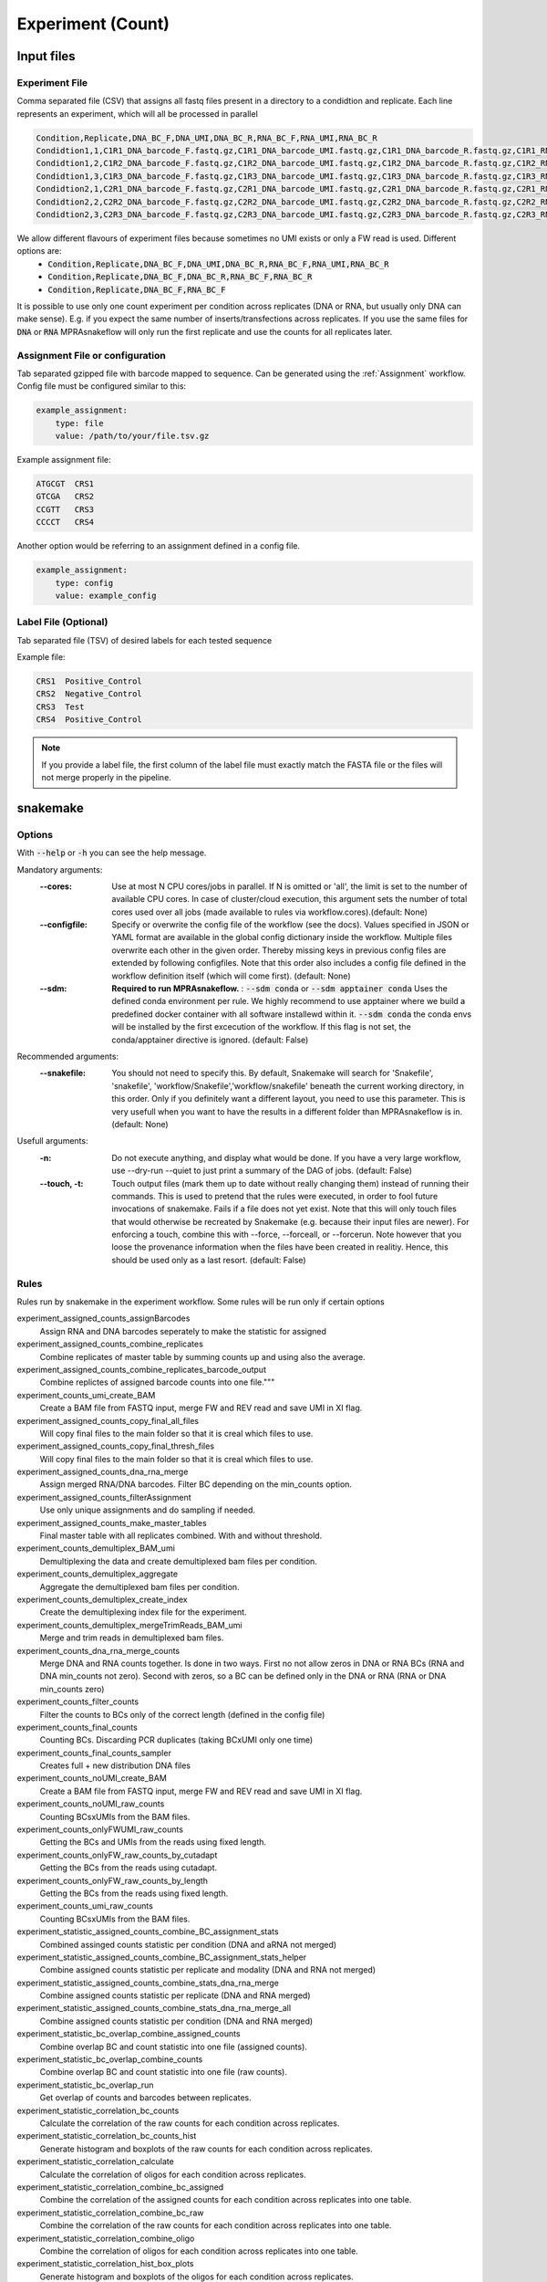 .. _Experiment:

=====================
Experiment (Count)
=====================

.. image:: MPRAsnakeflow_experiment_overview.png

Input files
===============

Experiment File
---------------
Comma separated file (CSV) that assigns all fastq files present in a directory to a condidtion and replicate. Each line represents an experiment, which will all be processed in parallel


.. code-block:: text

    Condition,Replicate,DNA_BC_F,DNA_UMI,DNA_BC_R,RNA_BC_F,RNA_UMI,RNA_BC_R
    Condidtion1,1,C1R1_DNA_barcode_F.fastq.gz,C1R1_DNA_barcode_UMI.fastq.gz,C1R1_DNA_barcode_R.fastq.gz,C1R1_RNA_barcode_F.fastq.gz,C1R1_RNA_barcode_UMI.fastq.gz,C1R1_RNA_barcode_R.fastq.gz
    Condidtion1,2,C1R2_DNA_barcode_F.fastq.gz,C1R2_DNA_barcode_UMI.fastq.gz,C1R2_DNA_barcode_R.fastq.gz,C1R2_RNA_barcode_F.fastq.gz,C1R2_RNA_barcode_UMI.fastq.gz,C1R2_RNA_barcode_R.fastq.gz
    Condidtion1,3,C1R3_DNA_barcode_F.fastq.gz,C1R3_DNA_barcode_UMI.fastq.gz,C1R3_DNA_barcode_R.fastq.gz,C1R3_RNA_barcode_F.fastq.gz,C1R3_RNA_barcode_UMI.fastq.gz,C1R3_RNA_barcode_R.fastq.gz
    Condidtion2,1,C2R1_DNA_barcode_F.fastq.gz,C2R1_DNA_barcode_UMI.fastq.gz,C2R1_DNA_barcode_R.fastq.gz,C2R1_RNA_barcode_F.fastq.gz,C2R1_RNA_barcode_UMI.fastq.gz,C2R1_RNA_barcode_R.fastq.gz
    Condidtion2,2,C2R2_DNA_barcode_F.fastq.gz,C2R2_DNA_barcode_UMI.fastq.gz,C2R2_DNA_barcode_R.fastq.gz,C2R2_RNA_barcode_F.fastq.gz,C2R2_RNA_barcode_UMI.fastq.gz,C2R2_RNA_barcode_R.fastq.gz
    Condidtion2,3,C2R3_DNA_barcode_F.fastq.gz,C2R3_DNA_barcode_UMI.fastq.gz,C2R3_DNA_barcode_R.fastq.gz,C2R3_RNA_barcode_F.fastq.gz,C2R3_RNA_barcode_UMI.fastq.gz,C2R3_RNA_barcode_R.fastq.gz
    

We allow different flavours of experiment files because sometimes no UMI exists or only a FW read is used. Different options are:
    * :code:`Condition,Replicate,DNA_BC_F,DNA_UMI,DNA_BC_R,RNA_BC_F,RNA_UMI,RNA_BC_R`
    * :code:`Condition,Replicate,DNA_BC_F,DNA_BC_R,RNA_BC_F,RNA_BC_R`
    * :code:`Condition,Replicate,DNA_BC_F,RNA_BC_F`


It is possible to use only one count experiment per condition across replicates (DNA or RNA, but usually only DNA can make sense). E.g. if you expect the same number of inserts/transfections across replicates. If you use the same files for :code:`DNA` or :code:`RNA` MPRAsnakeflow will only run the first replicate and use the counts for all replicates later.


Assignment File or configuration
--------------------------------
Tab separated gzipped file with barcode mapped to sequence. Can be generated using the :ref:`Assignment` workflow. Config file must be configured similar to this:

.. code-block:: yaml

    example_assignment:
        type: file
        value: /path/to/your/file.tsv.gz

Example assignment file:

.. code-block:: text

    ATGCGT  CRS1
    GTCGA   CRS2
    CCGTT   CRS3
    CCCCT   CRS4

Another option would be referring to an assignment defined in a config file.

.. code-block:: yaml

    example_assignment:
        type: config
        value: example_config

Label File (Optional)
---------------------
Tab separated file (TSV) of desired labels for each tested sequence

Example file:

.. code-block:: text

    CRS1  Positive_Control
    CRS2  Negative_Control
    CRS3  Test
    CRS4  Positive_Control

.. note:: If you provide a label file, the first column of the label file must exactly match the FASTA file or the files will not merge properly in the pipeline.


snakemake
============================
 
Options
---------------

With :code:`--help` or :code:`-h` you can see the help message.

Mandatory arguments:
  :\-\-cores:                 
    Use at most N CPU cores/jobs in parallel. If N is omitted or 'all', the limit is set to the number of available CPU cores. In case of cluster/cloud execution, this argument sets the number of total cores used over all jobs (made available to rules via workflow.cores).(default: None)
  :\-\-configfile:
    Specify or overwrite the config file of the workflow (see the docs). Values specified in JSON or YAML format are available in the global config dictionary inside the workflow. Multiple files overwrite each other in the given order. Thereby missing keys in previous config files are extended by following configfiles. Note that this order also includes a config file defined in the workflow definition itself (which will come first). (default: None)
  :\-\-sdm:             
    **Required to run MPRAsnakeflow.** : :code:`--sdm conda` or :code:`--sdm apptainer conda` Uses the defined conda environment per rule. We highly recommend to use apptainer where we build a predefined docker container with all software installewd within it. :code:`--sdm conda` the conda envs will be installed by the first excecution of the workflow. If this flag is not set, the conda/apptainer directive is ignored. (default: False)
Recommended arguments:
  :\-\-snakefile:             
    You should not need to specify this. By default, Snakemake will search for 'Snakefile', 'snakefile', 'workflow/Snakefile','workflow/snakefile' beneath the current working directory, in this order. Only if you definitely want a different layout, you need to use this parameter. This is very usefull when you want to have the results in a different folder than MPRAsnakeflow is in. (default: None)
Usefull arguments:
  :-n:                      
    Do not execute anything, and display what would be done. If you have a very large workflow, use --dry-run --quiet to just print a summary of the DAG of jobs. (default: False)                                                       
  :\-\-touch, -t:             
    Touch output files (mark them up to date without really changing them) instead of running their commands. This is used to pretend that the rules were executed, in order to fool future invocations of snakemake. Fails if a file does not yet exist. Note that this will only touch files that would otherwise be recreated by Snakemake (e.g. because their input files are newer). For enforcing a touch, combine this with --force, --forceall, or --forcerun. Note however that you loose the provenance information when the files have been created in realitiy. Hence, this should be used only as a last resort. (default: False)


Rules
---------

Rules run by snakemake in the experiment workflow. Some rules will be run only if certain options

experiment_assigned_counts_assignBarcodes 
  Assign RNA and DNA barcodes seperately to make the statistic for assigned
experiment_assigned_counts_combine_replicates
  Combine replicates of master table by summing counts up and using also the average.
experiment_assigned_counts_combine_replicates_barcode_output
  Combine replictes of assigned barcode counts into one file."""
experiment_counts_umi_create_BAM
  Create a BAM file from FASTQ input, merge FW and REV read and save UMI in XI flag.
experiment_assigned_counts_copy_final_all_files
  Will copy final files to the main folder so that it is creal which files to use.
experiment_assigned_counts_copy_final_thresh_files
  Will copy final files to the main folder so that it is creal which files to use.
experiment_assigned_counts_dna_rna_merge
  Assign merged RNA/DNA barcodes. Filter BC depending on the min_counts option.
experiment_assigned_counts_filterAssignment
  Use only unique assignments and do sampling if needed.
experiment_assigned_counts_make_master_tables
  Final master table with all replicates combined. With and without threshold.
experiment_counts_demultiplex_BAM_umi
  Demultiplexing the data and create demultiplexed bam files per condition.
experiment_counts_demultiplex_aggregate
  Aggregate the demultiplexed bam files per condition.
experiment_counts_demultiplex_create_index
  Create the demultiplexing index file for the experiment.
experiment_counts_demultiplex_mergeTrimReads_BAM_umi
  Merge and trim reads in demultiplexed bam files.
experiment_counts_dna_rna_merge_counts
  Merge DNA and RNA counts together. Is done in two ways. First no not allow zeros in DNA or RNA BCs (RNA and DNA min_counts not zero). Second with zeros, so a BC can be defined only in the DNA or RNA (RNA or DNA min_counts zero)
experiment_counts_filter_counts
  Filter the counts to BCs only of the correct length (defined in the config file)
experiment_counts_final_counts
  Counting BCs. Discarding PCR duplicates (taking BCxUMI only one time)
experiment_counts_final_counts_sampler
  Creates full + new distribution DNA files
experiment_counts_noUMI_create_BAM
  Create a BAM file from FASTQ input, merge FW and REV read and save UMI in XI flag.
experiment_counts_noUMI_raw_counts
  Counting BCsxUMIs from the BAM files.
experiment_counts_onlyFWUMI_raw_counts
  Getting the BCs and UMIs from the reads using fixed length.
experiment_counts_onlyFW_raw_counts_by_cutadapt
  Getting the BCs from the reads using cutadapt.
experiment_counts_onlyFW_raw_counts_by_length
  Getting the BCs from the reads using fixed length.
experiment_counts_umi_raw_counts
  Counting BCsxUMIs from the BAM files.
experiment_statistic_assigned_counts_combine_BC_assignment_stats
  Combined assinged counts statistic per condition (DNA and aRNA not merged)
experiment_statistic_assigned_counts_combine_BC_assignment_stats_helper
  Combine assigned counts statistic per replicate and modality (DNA and RNA not merged)
experiment_statistic_assigned_counts_combine_stats_dna_rna_merge
  Combine assigned counts statistic per replicate (DNA and RNA merged)
experiment_statistic_assigned_counts_combine_stats_dna_rna_merge_all
  Combine assigned counts statistic per condition (DNA and RNA merged)
experiment_statistic_bc_overlap_combine_assigned_counts
  Combine overlap BC and count statistic into one file (assigned counts).
experiment_statistic_bc_overlap_combine_counts
  Combine overlap BC and count statistic into one file (raw counts).
experiment_statistic_bc_overlap_run
  Get overlap of counts and barcodes between replicates.
experiment_statistic_correlation_bc_counts
  Calculate the correlation of the raw counts for each condition across replicates.
experiment_statistic_correlation_bc_counts_hist
  Generate histogram and boxplots of the raw counts for each condition across replicates.
experiment_statistic_correlation_calculate
  Calculate the correlation of oligos for each condition across replicates.
experiment_statistic_correlation_combine_bc_assigned
  Combine the correlation of the assigned counts for each condition across replicates into one table.
experiment_statistic_correlation_combine_bc_raw
  Combine the correlation of the raw counts for each condition across replicates into one table.
experiment_statistic_correlation_combine_oligo
  Combine the correlation of oligos for each condition across replicates into one table.
experiment_statistic_correlation_hist_box_plots
  Generate histogram and boxplots of the oligos for each condition across replicates.
experiment_statistic_counts_BC_in_RNA_DNA
  Count the number of barcodes shared between RNA and DNA per condition and replicate.
experiment_statistic_counts_BC_in_RNA_DNA_merge
  Merge the shared barcodes statistic of all replicates and conditions into one table.
experiment_statistic_counts_barcode_base_composition
  Count the nucleotide composition of the barcodes per condition, replicate and DNA/RNA.
experiment_statistic_counts_final
  Combine the final count statistic of all replicates and conditions into one table.
experiment_statistic_counts_frequent_umis
  Count the 10 most frequent UMIs per condition, replicate and DNA/RNA.
experiment_statistic_counts_stats_merge
  Merge the count statistic of all replicates and conditions into one table.
experiment_statistic_counts_table
  Count statistic of barcodes and UMIs per condition, replicate and DNA/RNA.
experiment_statistic_quality_metric
  Quality metrics of the assignment run

  
Output
==========

The output can be found in the folder defined by the option :code:`results/experiments/`. It is structured in folders of the condition as

Files
-------------
Once the pipline is finished running then all the output files can be seen in the results folder. This pipline also generates a qc report. 
For more details, refer to the `HTML QC report <https://kircherlab.github.io/mprasnakeflow/experiment.html>`_.

File tree

.. code-block:: text

    experimet_name
      |-Condition
        |-allreps.tsv
        |-average_allreps.tsv
        |-HepG2_1_2_correlation.txt
        |-HepG2_1_2_DNA_pairwise.png
        |-HepG2_1_2_Ratio_pairwise.png
        |-HepG2_1_2_RNA_pairwise.png
        |-HepG2_barcodesPerInsert.png
            |-Reps
                |-HepG2_1_counts.tsv
                |-HepG2_1_counts.tsv.gz
                |-HepG2_1_DNA_counts_full.tsv
                |-HepG2_1_DNA_counts_full_samplingN.tsv
                |-HepG2_1_DNA_raw_counts.tsv.gz  
                |-HepG2_1_RNA_filtered_counts.tsv.gz
                |-HepG2_1_DNA_filtered_counts.tsv.gz
                |-HepG2_1_RNA_counts.tsv
                |-HepG2_1_RNA_raw_counts.tsv.gz

.. todo:: This is not the correct file tree for the experiment workflow

Files for each Condition
------------------------
allreps.tsv
  TSV of normalized DNA and RNA count, ratio, log2ratio, and number of observed barcodes for each condition, replicate, of every CRS
average_allreps.tsv
  mean ratio, log2 ratio, and observed barcodes per condidition normalized for all replicates
HepG2_1_2_correlation.txt
  correlation values for a condition and 2 replicates (ie: HepG2 replicate 1 vs replicate 2)
HepG2_1_2_DNA_pairwise.png
  Correlation plot of DNA counts condition vs two reps (ie: HepG2 replicate 1 vs replicate 2)
HepG2_1_2_Ratio_pairwise.png
  Correlation plot of normalized log2(RNA/DNA) condition vs two reps (ie: HepG2 replicate 1 vs replicate 2)
HepG2_1_2_RNA_pairwise.png
  Correlation plot of RNA counts condition vs two reps (ie: HepG2 replicate 1 vs replicate 2)
HepG2_barcodesPerInsert.png
  Histogram of number of barcodes detected per CRS
HepG2_group_barcodesPerInsert_box.png
  Boxplot of CRS normalized per insert, grouped by labels

.. todo:: These are not the correct files for each condition in the experiment workflow

Files for each replicate in each condition
-------------------------------------------
HepG2_1_counts.tsv  
  mean ratio, log2 ratio, and observed barcodes per condidition for each replicate
HepG2_1_counts.tsv.gz
  table of barcodes with DNA counts and RNA counts
HepG2_1_DNA_counts_full.tsv              
  table of barcodes with DNA counts
HepG2_1_DNA_counts_full_samplingN.tsv              
  table of barcodes with DNA counts with adjusted sampling.
HepG2_1_DNA_raw_counts.tsv.gz  
  table of barcodes, UMI, and DNA counts raw
HepG2_1_DNA_filtered_counts.tsv.gz  
  table of barcodes, UMI, and DNA counts raw, filtered for barcodes of correct length
HepG2_1_RNA_counts.tsv
  table of barcodes with RNA counts
HepG2_1_RNA_raw_counts.tsv.gz
  table of barcodes, UMI, and RNA counts raw
HepG2_1_RNA_filtered_counts.tsv.gz
  table of barcodes, UMI, and DNA counts raw, filtered for barcodes of correct length

.. todo:: These are not the correct files for the experiment workflow
